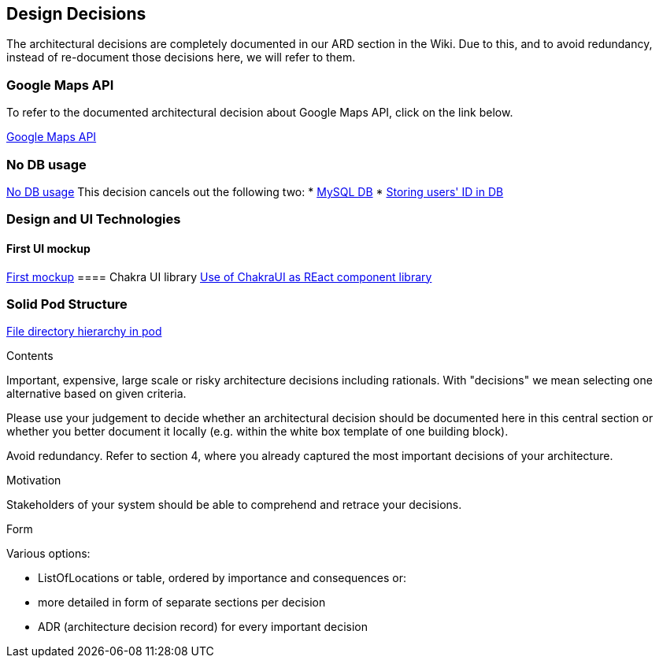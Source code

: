 [[section-design-decisions]]
== Design Decisions

The architectural decisions are completely documented in our ARD section in the Wiki. Due to this, and to avoid redundancy, instead of re-document those decisions here, we will refer to them.

=== Google Maps API
To refer to the documented architectural decision about Google Maps API, click on the link below. +

https://github.com/Arquisoft/lomap_en2a/wiki/ARD---Map-API[Google Maps API]

=== No DB usage
https://github.com/Arquisoft/lomap_en2a/wiki/ARD-not-Db-usage[No DB usage]
This decision cancels out the following two:
* https://github.com/Arquisoft/lomap_en2a/wiki/ARD---Data-Base[MySQL DB]
* https://github.com/Arquisoft/lomap_en2a/wiki/ARD-Storing-user's-ID-in-DB[Storing users' ID in DB]

=== Design and UI Technologies
==== First UI mockup
https://github.com/Arquisoft/lomap_en2a/wiki/First-mock-up-of-the-application-UI[First mockup]
==== Chakra UI library
https://github.com/Arquisoft/lomap_en2a/wiki/ARD-Use-of-ChakraUI[Use of ChakraUI as REact component library]

=== Solid Pod Structure
https://github.com/Arquisoft/lomap_en2a/wiki/Solid-Pod-Structure[File directory hierarchy in pod]


[role="arc42help"]
****
.Contents
Important, expensive, large scale or risky architecture decisions including rationals.
With "decisions" we mean selecting one alternative based on given criteria.

Please use your judgement to decide whether an architectural decision should be documented
here in this central section or whether you better document it locally
(e.g. within the white box template of one building block).

Avoid redundancy. Refer to section 4, where you already captured the most important decisions of your architecture.

.Motivation
Stakeholders of your system should be able to comprehend and retrace your decisions.

.Form
Various options:

* ListOfLocations or table, ordered by importance and consequences or:
* more detailed in form of separate sections per decision
* ADR (architecture decision record) for every important decision
****
